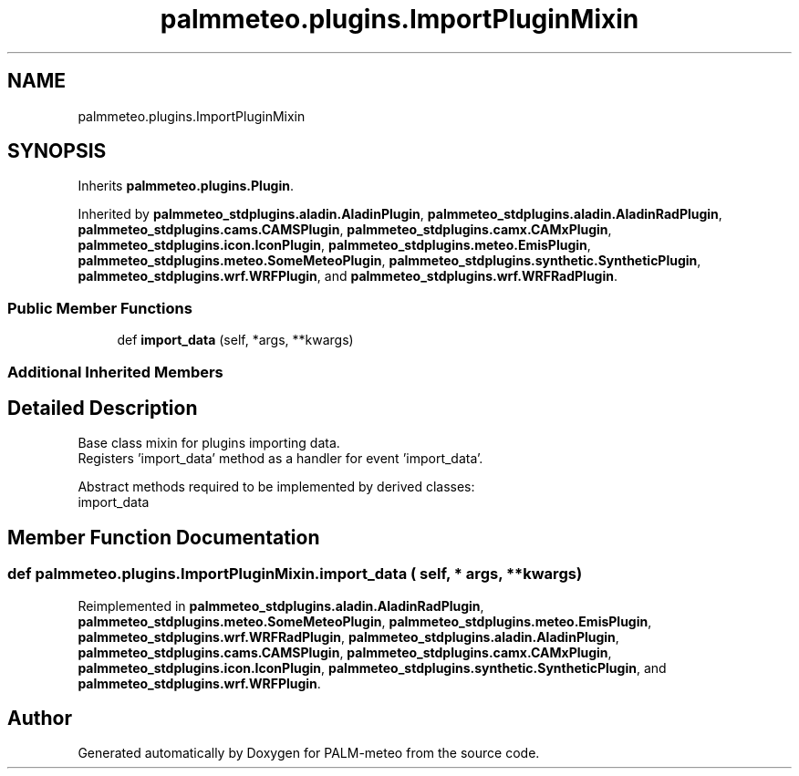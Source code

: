 .TH "palmmeteo.plugins.ImportPluginMixin" 3 "Wed Jun 18 2025" "PALM-meteo" \" -*- nroff -*-
.ad l
.nh
.SH NAME
palmmeteo.plugins.ImportPluginMixin
.SH SYNOPSIS
.br
.PP
.PP
Inherits \fBpalmmeteo\&.plugins\&.Plugin\fP\&.
.PP
Inherited by \fBpalmmeteo_stdplugins\&.aladin\&.AladinPlugin\fP, \fBpalmmeteo_stdplugins\&.aladin\&.AladinRadPlugin\fP, \fBpalmmeteo_stdplugins\&.cams\&.CAMSPlugin\fP, \fBpalmmeteo_stdplugins\&.camx\&.CAMxPlugin\fP, \fBpalmmeteo_stdplugins\&.icon\&.IconPlugin\fP, \fBpalmmeteo_stdplugins\&.meteo\&.EmisPlugin\fP, \fBpalmmeteo_stdplugins\&.meteo\&.SomeMeteoPlugin\fP, \fBpalmmeteo_stdplugins\&.synthetic\&.SyntheticPlugin\fP, \fBpalmmeteo_stdplugins\&.wrf\&.WRFPlugin\fP, and \fBpalmmeteo_stdplugins\&.wrf\&.WRFRadPlugin\fP\&.
.SS "Public Member Functions"

.in +1c
.ti -1c
.RI "def \fBimport_data\fP (self, *args, **kwargs)"
.br
.in -1c
.SS "Additional Inherited Members"
.SH "Detailed Description"
.PP 

.PP
.nf
Base class mixin for plugins importing data\&.
Registers 'import_data' method as a handler for event 'import_data'\&.

Abstract methods required to be implemented by derived classes:
    import_data

.fi
.PP
 
.SH "Member Function Documentation"
.PP 
.SS "def palmmeteo\&.plugins\&.ImportPluginMixin\&.import_data ( self, * args, ** kwargs)"

.PP
Reimplemented in \fBpalmmeteo_stdplugins\&.aladin\&.AladinRadPlugin\fP, \fBpalmmeteo_stdplugins\&.meteo\&.SomeMeteoPlugin\fP, \fBpalmmeteo_stdplugins\&.meteo\&.EmisPlugin\fP, \fBpalmmeteo_stdplugins\&.wrf\&.WRFRadPlugin\fP, \fBpalmmeteo_stdplugins\&.aladin\&.AladinPlugin\fP, \fBpalmmeteo_stdplugins\&.cams\&.CAMSPlugin\fP, \fBpalmmeteo_stdplugins\&.camx\&.CAMxPlugin\fP, \fBpalmmeteo_stdplugins\&.icon\&.IconPlugin\fP, \fBpalmmeteo_stdplugins\&.synthetic\&.SyntheticPlugin\fP, and \fBpalmmeteo_stdplugins\&.wrf\&.WRFPlugin\fP\&.

.SH "Author"
.PP 
Generated automatically by Doxygen for PALM-meteo from the source code\&.
